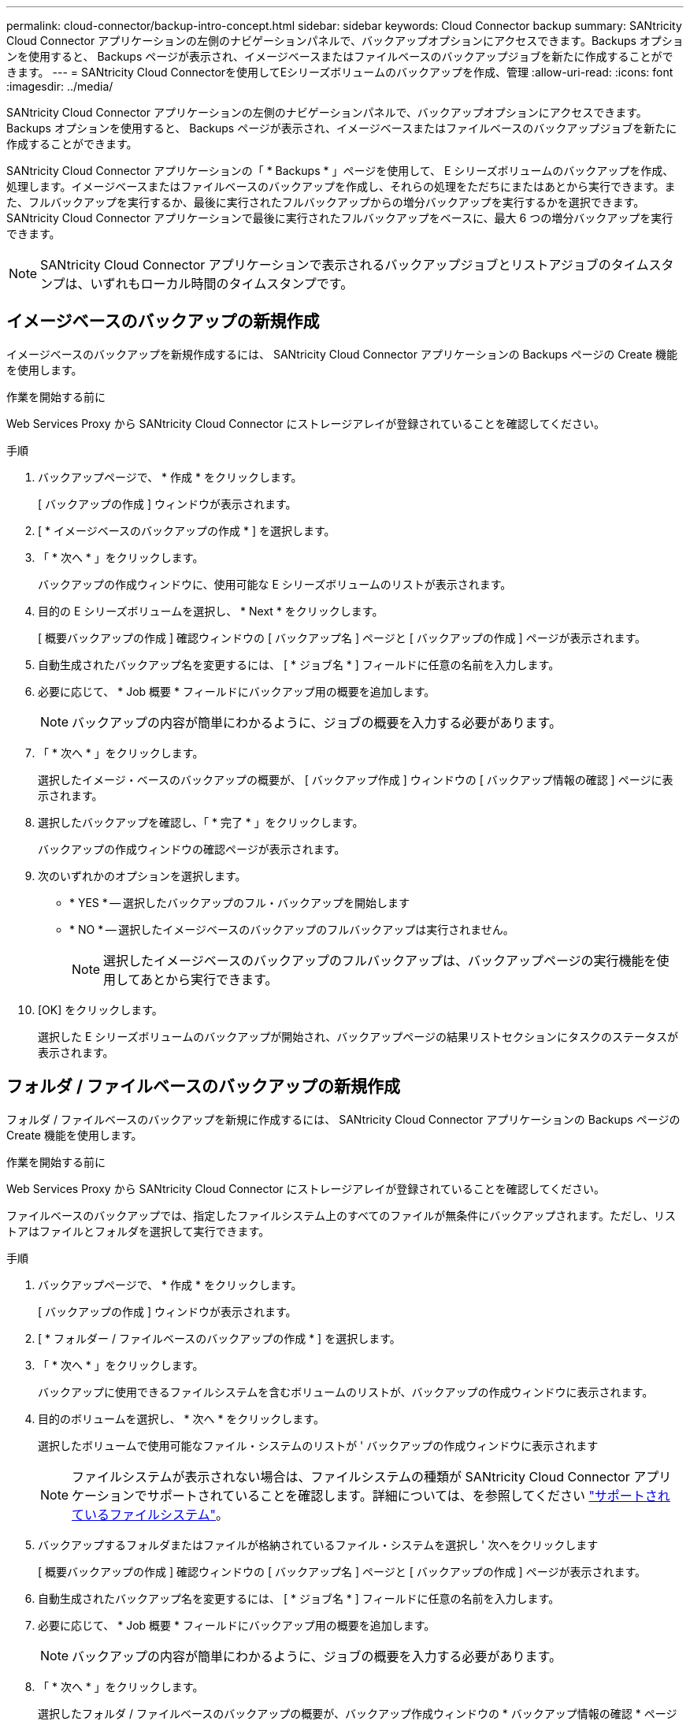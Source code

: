 ---
permalink: cloud-connector/backup-intro-concept.html 
sidebar: sidebar 
keywords: Cloud Connector backup 
summary: SANtricity Cloud Connector アプリケーションの左側のナビゲーションパネルで、バックアップオプションにアクセスできます。Backups オプションを使用すると、 Backups ページが表示され、イメージベースまたはファイルベースのバックアップジョブを新たに作成することができます。 
---
= SANtricity Cloud Connectorを使用してEシリーズボリュームのバックアップを作成、管理
:allow-uri-read: 
:icons: font
:imagesdir: ../media/


[role="lead"]
SANtricity Cloud Connector アプリケーションの左側のナビゲーションパネルで、バックアップオプションにアクセスできます。Backups オプションを使用すると、 Backups ページが表示され、イメージベースまたはファイルベースのバックアップジョブを新たに作成することができます。

SANtricity Cloud Connector アプリケーションの「 * Backups * 」ページを使用して、 E シリーズボリュームのバックアップを作成、処理します。イメージベースまたはファイルベースのバックアップを作成し、それらの処理をただちにまたはあとから実行できます。また、フルバックアップを実行するか、最後に実行されたフルバックアップからの増分バックアップを実行するかを選択できます。SANtricity Cloud Connector アプリケーションで最後に実行されたフルバックアップをベースに、最大 6 つの増分バックアップを実行できます。


NOTE: SANtricity Cloud Connector アプリケーションで表示されるバックアップジョブとリストアジョブのタイムスタンプは、いずれもローカル時間のタイムスタンプです。



== イメージベースのバックアップの新規作成

イメージベースのバックアップを新規作成するには、 SANtricity Cloud Connector アプリケーションの Backups ページの Create 機能を使用します。

.作業を開始する前に
Web Services Proxy から SANtricity Cloud Connector にストレージアレイが登録されていることを確認してください。

.手順
. バックアップページで、 * 作成 * をクリックします。
+
[ バックアップの作成 ] ウィンドウが表示されます。

. [ * イメージベースのバックアップの作成 * ] を選択します。
. 「 * 次へ * 」をクリックします。
+
バックアップの作成ウィンドウに、使用可能な E シリーズボリュームのリストが表示されます。

. 目的の E シリーズボリュームを選択し、 * Next * をクリックします。
+
[ 概要バックアップの作成 ] 確認ウィンドウの [ バックアップ名 ] ページと [ バックアップの作成 ] ページが表示されます。

. 自動生成されたバックアップ名を変更するには、 [ * ジョブ名 * ] フィールドに任意の名前を入力します。
. 必要に応じて、 * Job 概要 * フィールドにバックアップ用の概要を追加します。
+

NOTE: バックアップの内容が簡単にわかるように、ジョブの概要を入力する必要があります。

. 「 * 次へ * 」をクリックします。
+
選択したイメージ・ベースのバックアップの概要が、 [ バックアップ作成 ] ウィンドウの [ バックアップ情報の確認 ] ページに表示されます。

. 選択したバックアップを確認し、「 * 完了 * 」をクリックします。
+
バックアップの作成ウィンドウの確認ページが表示されます。

. 次のいずれかのオプションを選択します。
+
** * YES * -- 選択したバックアップのフル・バックアップを開始します
** * NO * -- 選択したイメージベースのバックアップのフルバックアップは実行されません。
+

NOTE: 選択したイメージベースのバックアップのフルバックアップは、バックアップページの実行機能を使用してあとから実行できます。



. [OK] をクリックします。
+
選択した E シリーズボリュームのバックアップが開始され、バックアップページの結果リストセクションにタスクのステータスが表示されます。





== フォルダ / ファイルベースのバックアップの新規作成

フォルダ / ファイルベースのバックアップを新規に作成するには、 SANtricity Cloud Connector アプリケーションの Backups ページの Create 機能を使用します。

.作業を開始する前に
Web Services Proxy から SANtricity Cloud Connector にストレージアレイが登録されていることを確認してください。

ファイルベースのバックアップでは、指定したファイルシステム上のすべてのファイルが無条件にバックアップされます。ただし、リストアはファイルとフォルダを選択して実行できます。

.手順
. バックアップページで、 * 作成 * をクリックします。
+
[ バックアップの作成 ] ウィンドウが表示されます。

. [ * フォルダー / ファイルベースのバックアップの作成 * ] を選択します。
. 「 * 次へ * 」をクリックします。
+
バックアップに使用できるファイルシステムを含むボリュームのリストが、バックアップの作成ウィンドウに表示されます。

. 目的のボリュームを選択し、 * 次へ * をクリックします。
+
選択したボリュームで使用可能なファイル・システムのリストが ' バックアップの作成ウィンドウに表示されます

+

NOTE: ファイルシステムが表示されない場合は、ファイルシステムの種類が SANtricity Cloud Connector アプリケーションでサポートされていることを確認します。詳細については、を参照してください link:learn-intro-concept.html#supported-file-systems["サポートされているファイルシステム"]。

. バックアップするフォルダまたはファイルが格納されているファイル・システムを選択し ' 次へをクリックします
+
[ 概要バックアップの作成 ] 確認ウィンドウの [ バックアップ名 ] ページと [ バックアップの作成 ] ページが表示されます。

. 自動生成されたバックアップ名を変更するには、 [ * ジョブ名 * ] フィールドに任意の名前を入力します。
. 必要に応じて、 * Job 概要 * フィールドにバックアップ用の概要を追加します。
+

NOTE: バックアップの内容が簡単にわかるように、ジョブの概要を入力する必要があります。

. 「 * 次へ * 」をクリックします。
+
選択したフォルダ / ファイルベースのバックアップの概要が、バックアップ作成ウィンドウの * バックアップ情報の確認 * ページの下に表示されます。

. 選択したフォルダ / ファイルベースのバックアップを確認し、 [ 完了 ] をクリックします。
+
バックアップの作成ウィンドウの確認ページが表示されます。

. 次のいずれかのオプションを選択します。
+
** * YES * -- 選択したバックアップのフル・バックアップを開始します
** * NO * -- 選択したバックアップのフルバックアップは実行されません。
+

NOTE: 選択したファイルベースのバックアップのフルバックアップは、後で Backups ページの Run 機能を使用して実行することもできます。



. [* 閉じる * ] をクリックします。
+
選択した E シリーズボリュームのバックアップが開始され、バックアップページの結果リストセクションにタスクのステータスが表示されます。





== フル・バックアップと増分バックアップを実行します

バックアップページの実行機能を使用して、フルバックアップと増分バックアップを実行できます。増分バックアップは、ファイルベースのバックアップでのみ使用できます。

.作業を開始する前に
SANtricity Cloud Connector でバックアップジョブを作成しておきます。

.手順
. [ バックアップ ] タブで、目的のバックアップ・ジョブを選択し、 [* 実行 ] をクリックします。
+

NOTE: イメージベースのバックアップジョブまたは以前に実行された初期バックアップを含まないバックアップジョブを選択すると、自動的にフルバックアップが実行されます。

+
バックアップの実行ウィンドウが表示されます。

. 次のいずれかのオプションを選択します。
+
** * フル * -- 選択したファイルベースのバックアップのすべてのデータをバックアップします
** * Incremental * ：最後に実行されたバックアップ以降に行われた変更のみをバックアップします
+

NOTE: SANtricity Cloud Connector アプリケーションで最後に実行されたフルバックアップをベースに、最大 6 つの増分バックアップを実行できます。



. [ ファイル名を指定して実行 ] をクリック
+
バックアップが開始されます。





== バックアップジョブを削除

削除機能を使用すると、選択したバックアップの指定したターゲット・ロケーションにあるバックアップ・データとバックアップ・セットが削除されます。

.作業を開始する前に
バックアップのステータスが ［ 完了 ］ 、 ［ 失敗 ］ 、または ［ キャンセル済み ］ であることを確認します。

.手順
. [ バックアップ ] ページで、目的のバックアップを選択し、 [ 削除 ] をクリックします。
+

NOTE: フルベースバックアップを選択した場合は、関連する増分バックアップもすべて削除されます。

+
削除の確認ウィンドウが表示されます。

. 「 * タイプ DELETE * 」フィールドに「削除」と入力して、削除操作を確認します。
. [ 削除（ Delete ） ] をクリックします。
+
選択したバックアップが削除されます。


